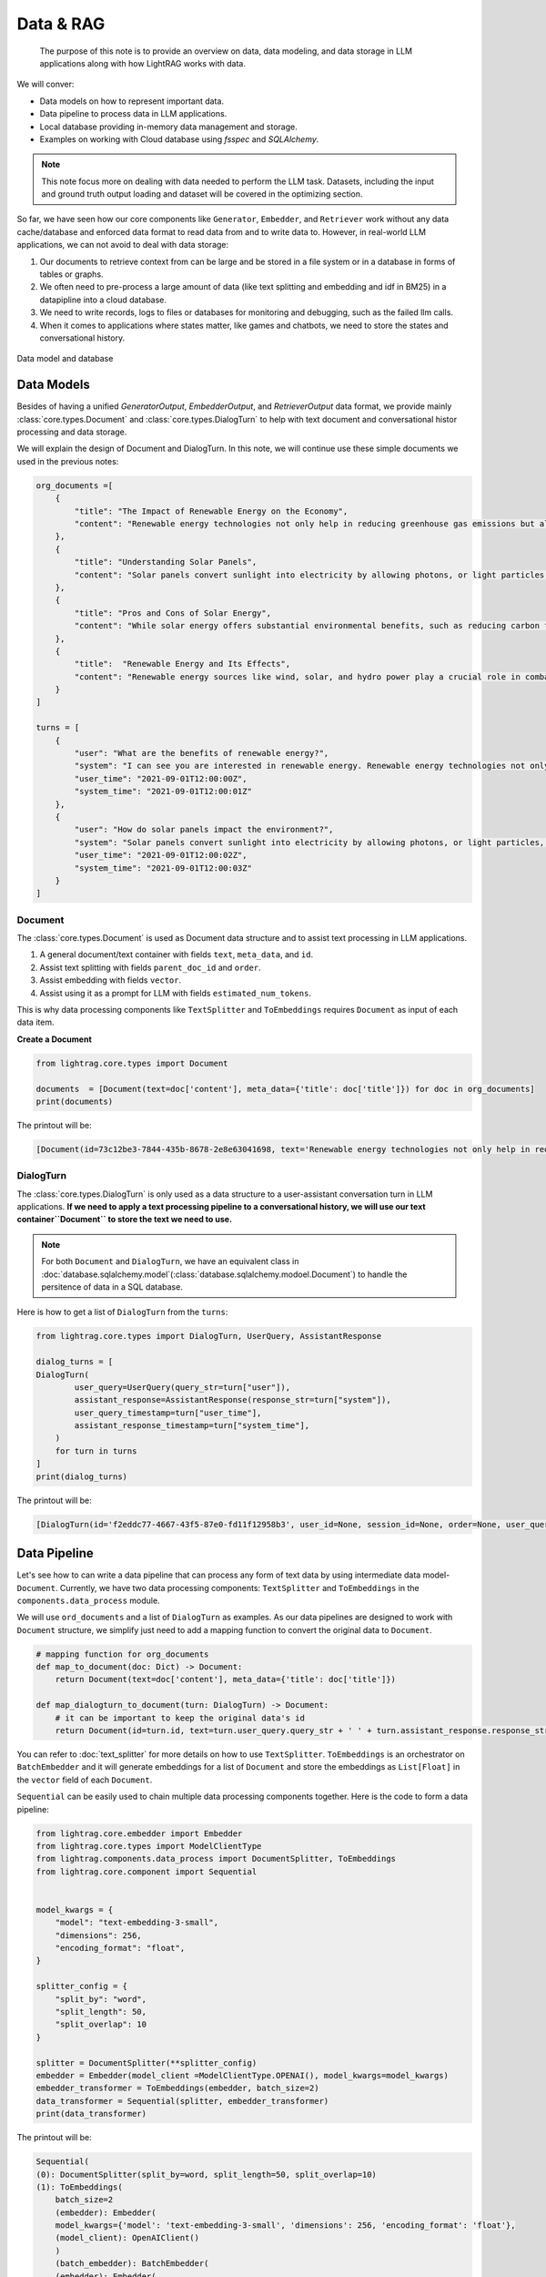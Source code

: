 Data & RAG
====================

    The purpose of this note is to provide an overview on data, data modeling, and data storage in LLM applications along with how LightRAG works with data.
We will conver:

* Data models on how to represent important data.
* Data pipeline to process data in LLM applications.
* Local database providing in-memory data management and storage.
* Examples on working with Cloud database using `fsspec` and `SQLAlchemy`.

.. note ::
    This note focus more on dealing with data needed to perform the LLM task.
    Datasets, including the input and ground truth output loading and dataset will be covered in the optimizing section.

So far, we have seen how our core components like ``Generator``, ``Embedder``, and ``Retriever`` work without any data cache/database and enforced data format to read data from and to write data to.
However, in real-world LLM applications, we can not avoid to deal with data storage:

1. Our documents to retrieve context from can be large and be stored in a file system or in a database in forms of tables or graphs.
2. We often need to pre-process a large amount of data (like text splitting and embedding and idf in BM25) in a datapipline into a cloud database.
3. We need to write records, logs to files or databases for monitoring and debugging, such as the failed llm calls.
4. When it comes to applications where states matter, like games and chatbots, we need to store the states and conversational history.


.. figure:: /_static/database.png
    :align: center
    :alt: Data model and database
    :width: 620px

    Data model and database



Data Models
--------------------

Besides of having a unified `GeneratorOutput`, `EmbedderOutput`, and `RetrieverOutput` data format,
we provide mainly :class:`core.types.Document` and :class:`core.types.DialogTurn` to help with text document and conversational histor processing and data storage.

We will explain the design of Document and DialogTurn. In this note, we will continue use these simple documents we used in the previous notes:

.. code-block:: python

    org_documents =[
        {
            "title": "The Impact of Renewable Energy on the Economy",
            "content": "Renewable energy technologies not only help in reducing greenhouse gas emissions but also contribute significantly to the economy by creating jobs in the manufacturing and installation sectors. The growth in renewable energy usage boosts local economies through increased investment in technology and infrastructure."
        },
        {
            "title": "Understanding Solar Panels",
            "content": "Solar panels convert sunlight into electricity by allowing photons, or light particles, to knock electrons free from atoms, generating a flow of electricity. Solar panels are a type of renewable energy technology that has been found to have a significant positive effect on the environment by reducing the reliance on fossil fuels."
        },
        {
            "title": "Pros and Cons of Solar Energy",
            "content": "While solar energy offers substantial environmental benefits, such as reducing carbon footprints and pollution, it also has downsides. The production of solar panels can lead to hazardous waste, and large solar farms require significant land, which can disrupt local ecosystems."
        },
        {
            "title":  "Renewable Energy and Its Effects",
            "content": "Renewable energy sources like wind, solar, and hydro power play a crucial role in combating climate change. They do not produce greenhouse gases during operation, making them essential for sustainable development. However, the initial setup and material sourcing for these technologies can still have environmental impacts."
        }
    ]

    turns = [
        {
            "user": "What are the benefits of renewable energy?",
            "system": "I can see you are interested in renewable energy. Renewable energy technologies not only help in reducing greenhouse gas emissions but also contribute significantly to the economy by creating jobs in the manufacturing and installation sectors. The growth in renewable energy usage boosts local economies through increased investment in technology and infrastructure.",
            "user_time": "2021-09-01T12:00:00Z",
            "system_time": "2021-09-01T12:00:01Z"
        },
        {
            "user": "How do solar panels impact the environment?",
            "system": "Solar panels convert sunlight into electricity by allowing photons, or light particles, to knock electrons free from atoms, generating a flow of electricity. Solar panels are a type of renewable energy technology that has been found to have a significant positive effect on the environment by reducing the reliance on fossil fuels.",
            "user_time": "2021-09-01T12:00:02Z",
            "system_time": "2021-09-01T12:00:03Z"
        }
    ]


Document
~~~~~~~~~~~~~~~
The :class:`core.types.Document` is used as Document data structure and to assist text processing in LLM applications.

1. A general document/text container with fields ``text``, ``meta_data``, and ``id``.
2. Assist text splitting with fields ``parent_doc_id`` and ``order``.
3. Assist embedding with fields ``vector``.
4. Assist using it as a prompt for LLM with fields ``estimated_num_tokens``.

This is why data processing components like ``TextSplitter`` and ``ToEmbeddings``  requires ``Document`` as input of each data item.

**Create a Document**

.. code-block:: python

    from lightrag.core.types import Document

    documents  = [Document(text=doc['content'], meta_data={'title': doc['title']}) for doc in org_documents]
    print(documents)

The printout will be:

.. code-block::

    [Document(id=73c12be3-7844-435b-8678-2e8e63041698, text='Renewable energy technologies not only help in reducing greenhouse gas emissions but also contribute...', meta_data={'title': 'The Impact of Renewable Energy on the Economy'}, vector=[], parent_doc_id=None, order=None, score=None), Document(id=7a17ed45-569a-4206-9670-5316efd58d58, text='Solar panels convert sunlight into electricity by allowing photons, or light particles, to knock ele...', meta_data={'title': 'Understanding Solar Panels'}, vector=[], parent_doc_id=None, order=None, score=None), Document(id=bcbc6ff9-518a-405a-8b0d-840021aa1953, text='While solar energy offers substantial environmental benefits, such as reducing carbon footprints and...', meta_data={'title': 'Pros and Cons of Solar Energy'}, vector=[], parent_doc_id=None, order=None, score=None), Document(id=ec910402-f98f-4077-a958-7335e34ee0c6, text='Renewable energy sources like wind, solar, and hydro power play a crucial role in combating climate ...', meta_data={'title': 'Renewable Energy and Its Effects'}, vector=[], parent_doc_id=None, order=None, score=None)]


DialogTurn
~~~~~~~~~~~~~~~~~~
The :class:`core.types.DialogTurn` is only used as a data structure to a user-assistant conversation turn in LLM applications.
**If we need to apply a text processing pipeline to a conversational history, we will use our text container``Document`` to store the text we need to use.**

.. note ::
    For both ``Document`` and ``DialogTurn``, we have an equivalent class in :doc:`database.sqlalchemy.model`(:class:`database.sqlalchemy.modoel.Document`) to handle the persitence of data in a SQL database.

Here is how to get a list of ``DialogTurn`` from the ``turns``:

.. code-block:: python

    from lightrag.core.types import DialogTurn, UserQuery, AssistantResponse

    dialog_turns = [
    DialogTurn(
            user_query=UserQuery(query_str=turn["user"]),
            assistant_response=AssistantResponse(response_str=turn["system"]),
            user_query_timestamp=turn["user_time"],
            assistant_response_timestamp=turn["system_time"],
        )
        for turn in turns
    ]
    print(dialog_turns)

The printout will be:

.. code-block::

    [DialogTurn(id='f2eddc77-4667-43f5-87e0-fd11f12958b3', user_id=None, session_id=None, order=None, user_query=UserQuery(query_str='What are the benefits of renewable energy?', metadata=None), assistant_response=AssistantResponse(response_str='I can see you are interested in renewable energy. Renewable energy technologies not only help in reducing greenhouse gas emissions but also contribute significantly to the economy by creating jobs in the manufacturing and installation sectors. The growth in renewable energy usage boosts local economies through increased investment in technology and infrastructure.', metadata=None), user_query_timestamp='2021-09-01T12:00:00Z', assistant_response_timestamp='2021-09-01T12:00:01Z', metadata=None, vector=None), DialogTurn(id='b2dbdf2f-f513-493d-aaa8-c77c98ac260f', user_id=None, session_id=None, order=None, user_query=UserQuery(query_str='How do solar panels impact the environment?', metadata=None), assistant_response=AssistantResponse(response_str='Solar panels convert sunlight into electricity by allowing photons, or light particles, to knock electrons free from atoms, generating a flow of electricity. Solar panels are a type of renewable energy technology that has been found to have a significant positive effect on the environment by reducing the reliance on fossil fuels.', metadata=None), user_query_timestamp='2021-09-01T12:00:02Z', assistant_response_timestamp='2021-09-01T12:00:03Z', metadata=None, vector=None)]


Data Pipeline
--------------------
Let's see how to can write a data pipeline that can process any form of text data by using intermediate data model-``Document``.
Currently, we have two data processing components: ``TextSplitter`` and ``ToEmbeddings`` in the ``components.data_process`` module.

We will use ``ord_documents`` and a list of ``DialogTurn`` as examples. As our data pipelines are designed to work with ``Document`` structure,
we simplify just need to add a mapping function to convert the original data to ``Document``.

.. code-block:: python

    # mapping function for org_documents
    def map_to_document(doc: Dict) -> Document:
        return Document(text=doc['content'], meta_data={'title': doc['title']})

    def map_dialogturn_to_document(turn: DialogTurn) -> Document:
        # it can be important to keep the original data's id
        return Document(id=turn.id, text=turn.user_query.query_str + ' ' + turn.assistant_response.response_str)

You can refer to :doc:`text_splitter` for more details on how to use ``TextSplitter``.
``ToEmbeddings`` is an orchestrator on ``BatchEmbedder`` and it will generate embeddings for a list of ``Document`` and store the embeddings as ``List[Float]`` in the ``vector`` field of each ``Document``.

``Sequential`` can be easily used to chain multiple data processing components together.
Here is the code to form a data pipeline:

.. code-block:: python

    from lightrag.core.embedder import Embedder
    from lightrag.core.types import ModelClientType
    from lightrag.components.data_process import DocumentSplitter, ToEmbeddings
    from lightrag.core.component import Sequential


    model_kwargs = {
        "model": "text-embedding-3-small",
        "dimensions": 256,
        "encoding_format": "float",
    }

    splitter_config = {
        "split_by": "word",
        "split_length": 50,
        "split_overlap": 10
    }

    splitter = DocumentSplitter(**splitter_config)
    embedder = Embedder(model_client =ModelClientType.OPENAI(), model_kwargs=model_kwargs)
    embedder_transformer = ToEmbeddings(embedder, batch_size=2)
    data_transformer = Sequential(splitter, embedder_transformer)
    print(data_transformer)

The printout will be:

.. code-block::

    Sequential(
    (0): DocumentSplitter(split_by=word, split_length=50, split_overlap=10)
    (1): ToEmbeddings(
        batch_size=2
        (embedder): Embedder(
        model_kwargs={'model': 'text-embedding-3-small', 'dimensions': 256, 'encoding_format': 'float'},
        (model_client): OpenAIClient()
        )
        (batch_embedder): BatchEmbedder(
        (embedder): Embedder(
            model_kwargs={'model': 'text-embedding-3-small', 'dimensions': 256, 'encoding_format': 'float'},
            (model_client): OpenAIClient()
        )
        )
        )
    )

Now, apply the data pipeline to the ``dialog_turns``:

.. code-block:: python

    dialog_turns_as_documents = [map_dialogturn_to_document(turn) for turn in dialog_turns]
    print(dialog_turns_as_documents)

    # apply data transformation to the documents
    output = data_transformer(dialog_turns_as_documents)
    print(output)

The printout will be:

.. code-block::

    [Document(id=e3b48bcc-df68-43a4-aa81-93922b619293, text='What are the benefits of renewable energy? I can see you are interested in renewable energy. Renewab...', meta_data=None, vector=[], parent_doc_id=None, order=None, score=None), Document(id=21f0385d-d19a-442f-ae99-910e984cdb65, text='How do solar panels impact the environment? Solar panels convert sunlight into electricity by allowi...', meta_data=None, vector=[], parent_doc_id=None, order=None, score=None)]
    Splitting documents: 100%|██████████| 2/2 [00:00<00:00, 609.37it/s]
    Batch embedding documents: 100%|██████████| 2/2 [00:00<00:00,  3.79it/s]
    Adding embeddings to documents from batch: 2it [00:00, 10205.12it/s]
    [Document(id=e636facc-8bc3-483b-afbd-37e1d8ff0526, text='What are the benefits of renewable energy? I can see you are interested in renewable energy. Renewab...', meta_data=None, vector='len: 256', parent_doc_id=e3b48bcc-df68-43a4-aa81-93922b619293, order=0, score=None), Document(id=06ea7cea-c4e4-4f5f-b3e9-2e6f4452827b, text='and installation sectors. The growth in renewable energy usage boosts local economies through increa...', meta_data=None, vector='len: 256', parent_doc_id=e3b48bcc-df68-43a4-aa81-93922b619293, order=1, score=None), Document(id=0018af12-c8fc-49ff-ab64-a2acf8ba4c27, text='How do solar panels impact the environment? Solar panels convert sunlight into electricity by allowi...', meta_data=None, vector='len: 256', parent_doc_id=21f0385d-d19a-442f-ae99-910e984cdb65, order=0, score=None), Document(id=c5431397-2a78-4870-abce-353b738c1b71, text='has been found to have a significant positive effect on the environment by reducing the reliance on ...', meta_data=None, vector='len: 256', parent_doc_id=21f0385d-d19a-442f-ae99-910e984cdb65, order=1, score=None)]



Local database
--------------------

**LocalDB class**

:class:`core.db.LocalDB` is a powerful data management class:

1. It manages a sequence of data items of any data type with CRUD operations.
2. Keep track and apply data transfomation/processing pipelines to its items.
3. Save and load the state of the items to/from a file, including all data and data transformer records.

This table lists its attributes and important methods:

.. list-table::
    :header-rows: 1

    * -
      - Attribute/Method
      - Description
    * - Attributes
      - ``name``
      - The name of the database.
    * -
      - ``items``
      - A list of items in the database.
    * -
      - ``transformed_items``
      - A dictionary to store the transformed items.
    * -
      - ``transformer_setups``
      - A dictionary to store the transformer setups.
    * -
      - ``mapper_setups``
      - A dictionary to store the mapping functions used together with transformer.
    * - Data CRUD Operations
      - ``load(items: List[Any])``
      - Load a list of items to the database ``items``.
    * -
      - ``extend(items, List[Any], apply_transformer: bool = True)``
      - Add items to the end of ``items``. Optionally apply transformer from ``transformer_setups``.
    * -
      - ``add(item: Any, index: Optional[int] = None, apply_transformer: bool = True)``
      - Add a single item by index or append to the end. Optionally apply the transformer.
    * -
      - ``delete(index: Optional[int] = None, remove_transformed: bool = True)``
      - Remove items by index or pop the last item. Optionally remove the transformed data as well. Assume the transformed item has the same index as the original item. Might not always be the case.
    * -
      - ``reset()``
      - Reset all attributes to the initial state.
    * - Data Processing
      - ``register_transformer(transformer: Component, key: Optional[str], map_fn: Optional[Callable])``
      - Register a data transformation to the database to be used later.
    * -
      - ``transform(key: str)``
      - Apply a transformer by key to the data.
    * -
      - ``transform(transformer: Component, map_fn: Callable, key: str)``
      - Register and apply a transformer to the data.
    * -  Data Persistence
      - ``save_state(filepath: str)``
      - Save the state of the database to a pickle file.
    * -
      - ``load_state(filepath: str)``
      - A class method to load the state of the database from a pickle file.

Now, finally, we have a good way to organize important data along its pipeline like ``Document`` and ``DialogTurn`` in a database.


**Data Loading and CRUD Operations**

Let's create a ``LocalDB`` to manage the ``dialog_turns`` and its data processing pipeline:

.. code-block:: python

    from lightrag.core.db import LocalDB

    dialog_turn_db = LocalDB('dialog_turns')
    print(dialog_turn_db)

    dialog_turn_db.load(dialog_turns)
    print(dialog_turn_db)

The printout will be:

.. code-block::

    LocalDB(name='dialog_turns', items=[], transformed_items={}, transformer_setups={}, mapper_setups={})
    LocalDB(name='dialog_turns', items=[DialogTurn(id='f2eddc77-4667-43f5-87e0-fd11f12958b3', user_id=None, session_id=None, order=None, user_query=UserQuery(query_str='What are the benefits of renewable energy?', metadata=None), assistant_response=AssistantResponse(response_str='I can see you are interested in renewable energy. Renewable energy technologies not only help in reducing greenhouse gas emissions but also contribute significantly to the economy by creating jobs in the manufacturing and installation sectors. The growth in renewable energy usage boosts local economies through increased investment in technology and infrastructure.', metadata=None), user_query_timestamp='2021-09-01T12:00:00Z', assistant_response_timestamp='2021-09-01T12:00:01Z', metadata=None, vector=None), DialogTurn(id='b2dbdf2f-f513-493d-aaa8-c77c98ac260f', user_id=None, session_id=None, order=None, user_query=UserQuery(query_str='How do solar panels impact the environment?', metadata=None), assistant_response=AssistantResponse(response_str='Solar panels convert sunlight into electricity by allowing photons, or light particles, to knock electrons free from atoms, generating a flow of electricity. Solar panels are a type of renewable energy technology that has been found to have a significant positive effect on the environment by reducing the reliance on fossil fuels.', metadata=None), user_query_timestamp='2021-09-01T12:00:02Z', assistant_response_timestamp='2021-09-01T12:00:03Z', metadata=None, vector=None)], transformed_items={}, transformer_setups={}, mapper_setups={})


**Data Processing/Transformation Pipeline(such as TextSplitter and Embedder)**

We register and apply the transformer from the last section to the data stored in the ``dialog_turn_db``:

.. code-block:: python

    key = "split_and_embed"
    dialog_turn_db.transform(data_transformer, map_fn=map_dialogturn_to_document, key=key)

    print(dialog_turn_db.transformed_items[key])
    print(dialog_turn_db.transformer_setups[key])
    print(dialog_turn_db.mapper_setups[key])

The printout will be:

.. code-block::

    Splitting documents: 100%|██████████| 2/2 [00:00<00:00, 2167.04it/s]
    Batch embedding documents: 100%|██████████| 2/2 [00:00<00:00,  5.46it/s]
    Adding embeddings to documents from batch: 2it [00:00, 63072.24it/s]
    [Document(id=64987b2b-b6c6-4eb4-9122-02448e3fd394, text='What are the benefits of renewable energy? I can see you are interested in renewable energy. Renewab...', meta_data=None, vector='len: 256', parent_doc_id=f2eddc77-4667-43f5-87e0-fd11f12958b3, order=0, score=None), Document(id=9a424d4c-4bd0-48ce-aba9-7a4f86892556, text='and installation sectors. The growth in renewable energy usage boosts local economies through increa...', meta_data=None, vector='len: 256', parent_doc_id=f2eddc77-4667-43f5-87e0-fd11f12958b3, order=1, score=None), Document(id=45efa517-8e52-4780-bdbd-2329ffa8d4b6, text='How do solar panels impact the environment? Solar panels convert sunlight into electricity by allowi...', meta_data=None, vector='len: 256', parent_doc_id=b2dbdf2f-f513-493d-aaa8-c77c98ac260f, order=0, score=None), Document(id=bc0ff7f6-27cc-4e24-8c3e-9435ed755e20, text='has been found to have a significant positive effect on the environment by reducing the reliance on ...', meta_data=None, vector='len: 256', parent_doc_id=b2dbdf2f-f513-493d-aaa8-c77c98ac260f, order=1, score=None)]
    Sequential(
    (0): DocumentSplitter(split_by=word, split_length=50, split_overlap=10)
    (1): ToEmbeddings(
        batch_size=2
        (embedder): Embedder(
        model_kwargs={'model': 'text-embedding-3-small', 'dimensions': 256, 'encoding_format': 'float'},
        (model_client): OpenAIClient()
        )
        (batch_embedder): BatchEmbedder(
        (embedder): Embedder(
            model_kwargs={'model': 'text-embedding-3-small', 'dimensions': 256, 'encoding_format': 'float'},
            (model_client): OpenAIClient()
        )
      )
     )
    )
    <function map_dialogturn_to_document at 0x10fb26f20>

**Save/Reload Data**

.. code-block:: python

    dialog_turn_db.save_state(filepath='.storage/dialog_turns.pkl')
    reloaded_dialog_turn_db = LocalDB.load_state(filepath='.storage/dialog_turns.pkl')
    print(str(dialog_turn_db.__dict__) == str(restored_dialog_turn_db.__dict__))

This will print ``True`` if the two databases are the same. We can use the reloaded db class to continue to work with the data.
This data class can be really helpful for researchers and developers to run and track local experiments to optimize the data processing pipelines

**CRUD Operations using with Generator for a conversation**

We will have a chatbot and add new conversation turns to the database. When the conversation is too long to fit into token limit of your LLM model, you can easily
use a retriever to control the conversation history length.

First, let us prepare the generator. We will use ``input_str`` and ``chat_history_str`` from our default prompt.
This will also leverage ``DialogTurn`` 's inheritant ability from ``DataClass`` to quickly form the ``chat_history_str``.

.. code-block:: python

    from lightrag.core import Generator

    llm_kwargs = {
        "model": "gpt-3.5-turbo"
    }

    generator = Generator(model_client = ModelClientType.OPENAI(), model_kwargs=llm_kwargs)

Here is the code to form the prompt and we will use ``generator.print_prompt()`` to check how the prompt will look like:

.. code-block:: python

    from typing import List

    input_str = "What are the benefits of renewable energy? Did I ask this before?"

    def format_chat_history_str(turns: List[DialogTurn]) -> str:
        chat_history_str = []
        for turn in turns:
            chat_history_str.append(
                        turn.to_yaml(
                            exclude=[
                                "id",
                                "user_id",
                                "session_id",
                                "user_query_timestamp",
                                "assistant_response_timestamp",
                                "order",
                                "metadata",
                                "vector",
                            ],
                        )
                    )
        chat_history_str = '\n_________\n'.join(chat_history_str)
        return chat_history_str

    chat_history_str = format_chat_history_str(dialog_turn_db.items[0:1])
    print(generator.print_prompt(input_str=input_str, chat_history_str=chat_history_str))

The printout will be:

.. code-block::

    Prompt:

    <SYS>
    <CHAT_HISTORY>
    user_query:
    metadata: null
    query_str: What are the benefits of renewable energy?
    assistant_response:
    metadata: null
    response_str: I can see you are interested in renewable energy. Renewable energy technologies
        not only help in reducing greenhouse gas emissions but also contribute significantly
        to the economy by creating jobs in the manufacturing and installation sectors. The
        growth in renewable energy usage boosts local economies through increased investment
        in technology and infrastructure
    </CHAT_HISTORY>
    </SYS>
    <User>
    What are the benefits of renewable energy? Did I ask this before?
    </User>
    You:

Now, let us chat with the generator and add the conversation turns to the database:


.. code-block:: python

    response = generator(prompt_kwargs={"input_str": input_str, "chat_history_str": chat_history_str})
    print(response)

    # add the turn and apply the transformer
    new_turn = DialogTurn(
        user_query=UserQuery(query_str=input_str),
        assistant_response=AssistantResponse(response_str=response.data),
    )
    dialog_turn_db.add(new_turn, apply_transformer=True)

    print(dialog_turn_db.length, len(dialog_turn_db.transformed_items[key]))

    # 3 6



**Use With Retriever**

Assume our history is getting too long to fit into the token limit.
We will use a semantic retriever to fetch relevant chunked documents from the database.
Then, instead of directly using the documents, we will find its relevant dialog turns by comparing the ``parent_doc_id`` with the ``id`` of the document.
Here is the code to prepare the relevant dialog turns.

.. code-block:: python

    from lightrag.components.retriever.faiss_retriever import FAISSRetriever

    retriever = FAISSRetriever(top_k=3, embedder=embedder)
    embeddings = [item.vector for item in dialog_turn_db.transformed_items[key]]
    retriever.build_index_from_documents(documents=embeddings)

    # get the relevant documents
    top_k_documents = retriever(input=input_str)

    # get the relevant dialog turns
    parent_doc_ids = set(
        [
            dialog_turn_db.transformed_items[key][doc_index].parent_doc_id
            for doc_index in top_k_documents[0].doc_indices
        ]
    )

    condition_fn = lambda item: item.id in parent_doc_ids
    fetched_dialog_turns = [item for item in dialog_turn_db.items if condition_fn(item)]


Now, we can use the ``fetched_dialog_turns`` to continue the conversation with the generator.




Cloud database
--------------------

Suggestion on File reading and writing
------------------------------------------
We dont provide integration on using ``fsspec``, but here we can give you some suggestions on how to use it.



Graph database
--------------------


.. admonition:: API References
   :class: highlight

   - :class:`core.types.Document`
   - :class:`core.types.DialogTurn`
   - :class:`core.db.LocalDB`
   - :class:`components.data_process.DocumentSplitter`
   - :class:`components.data_process.ToEmbeddings`
